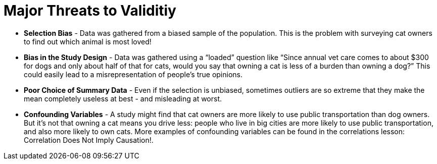 = Major Threats to Validitiy

++++
<style>
/* To increase Bullet Spacing */
div#body li {
    margin-bottom: 10px;
}
</style>
++++

- *Selection Bias* - Data was gathered from a biased sample of the population. This is the problem with surveying cat owners to find out which animal is most loved!

- *Bias in the Study Design* - Data was gathered using a “loaded” question like “Since annual vet care comes to about $300 for dogs and only about half of that for cats, would you say that owning a cat is less of a burden than owning a dog?” This could easily lead to a misrepresentation of people’s true opinions.

- *Poor Choice of Summary Data* - Even if the selection is unbiased, sometimes outliers are so extreme that they make the mean completely useless at best - and misleading at worst.

- *Confounding Variables* - A study might find that cat owners are more likely to use public transportation than dog owners. But it’s not that owning a cat means you drive less: people who live in big cities are more likely to use public transportation, and also more likely to own cats. More examples of confounding variables can be found in the correlations lesson: Correlation Does Not Imply Causation!.